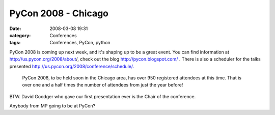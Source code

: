PyCon 2008 - Chicago
####################
:date: 2008-03-08 19:31
:category: Conferences
:tags: Conferences, PyCon, python

.. raw:: html

   <p>

PyCon 2008 is coming up next week, and it's shaping up to be a great
event. You can find information at `http://us.pycon.org/2008/about`_/,
check out the blog `http://pycon.blogspot.com/`_ . There is also a
scheduler for the talks presented
`http://us.pycon.org/2008/conference/schedule/.`_

    PyCon 2008, to be held soon in the Chicago area, has over 950
    registered attendees at this time. That is over one and a half times
    the number of attendees from just the year before!

BTW. David Goodger who gave our first presentation ever is the Chair of
the conference.

.. raw:: html

   </p>

Anybody from MP going to be at PyCon?

.. _`http://us.pycon.org/2008/about`: http://us.pycon.org/2008/about/
.. _`http://pycon.blogspot.com/`: http://pycon.blogspot.com/
.. _`http://us.pycon.org/2008/conference/schedule/.`: http://us.pycon.org/2008/conference/schedule/
